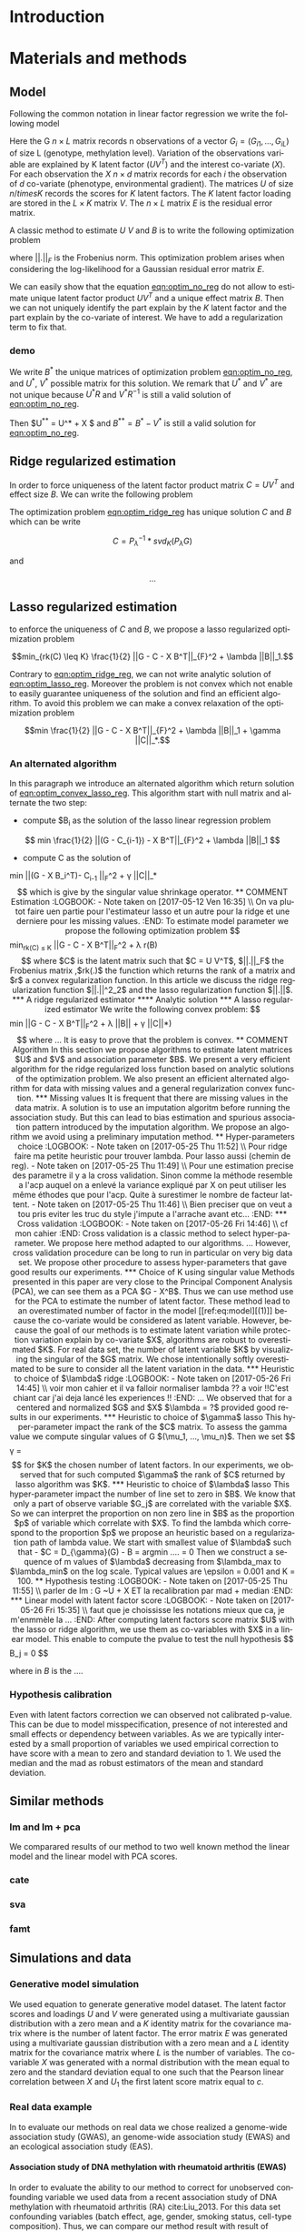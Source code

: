 # -*- coding: utf-8 -*-
# -*- mode: org -*-

#+TITLE:
#+LANGUAGE:  en
#+STARTUP: overview indent inlineimages logdrawer
#+OPTIONS: H:5 author:nil email:nil creator:nil timestamp:nil skip:nil toc:nil ^:nil
#+TAGS: noexport(n) deprecated(d)
#+EXPORT_SELECT_TAGS: export
#+EXPORT_EXCLUDE_TAGS: noexport

# #+LATEX_CLASS: IEEEtran
#+LaTeX_CLASS: article
# #+LaTeX_CLASS: acm-proc-article-sp

#+HTML_MATHJAX: align: left indent: 5em tagside: left font: Neo-Euler

#+BABEL: :session *R* :cache yes :results output graphics :exports both :tangle yes 


* Introduction

* Materials and methods
** COMMENT Model
Following the common notations in linear latent factor regression models cite
here , for an observation $i \in \{1, ..., n\}$, we assume that the random
vector $G_i = (G_{i 1},..., G_{i L})$ assuming the co-variable $X_i = (X_{i 1},
..., X_q{i d})$ is a multivariate normal distribution such that
   
$$ E[G_i | X_i] = X_i B^T $$
   
where $B$ is the unknown regression coefficient. Then assuming $K$ latent
factors we write the covariance matrix $var(G_i|X_i) = \Sigma$ as follow
 
$$ \Sigma = D + V V^T $$ 
   
where $V$ is $L \times K$ matrix of latent
factor loadings and $D$ is the diagonal matrix of size $L$. We can write the
following matrix notation of the model: 
   
$$ G = U V^T + X B^T + E $$ 
   
where $U$ is a $n \times K$ matrix of latent factor scores and $E$ is the error
matrix distributed with a multivariate normal distribution with the diagonal
covariance matrix $D$.
** Model 
Following the common notation in linear factor regression we write the following
model 

\begin{equation}
\label{eq:model}
 G = U V^T + X B^T + E 
\end{equation}

Here the G $n \times L$ matrix records n observations of a vector $G_i = (G_{i
1},..., G_{i L})$ of size L (genotype, methylation level). Variation of the
observations variable are explained by K latent factor ($U V^T$) and the
interest co-variate ($X$). For each observation the $X$ $n \times d$ matrix
records for each $i$ the observation of $d$ co-variate (phenotype, environmental
gradient). The matrices $U$ of size $n /times K$ records the scores for $K$
latent factors. The $K$ latent factor loading are stored in the $L \times K$
matrix $V$. The $n \times L$ matrix $E$ is the residual error matrix.

A classic method to estimate $U$ $V$ and $B$ is to write the following
optimization problem 

#+NAME: eqn:optim_no_reg
\begin{equation}
min \frac{1}{2} ||G - U V^T - X B^T||_{F}^2 
\end{equation}

where $||.||_{F}$ is the Frobenius norm. This optimization problem arises when
considering the log-likelihood for a Gaussian residual error matrix $E$. 

We can easily show that the equation [[eqn:optim_no_reg]] do not allow to
estimate unique latent factor product $U V^T$ and a unique effect matrix
$B$. Then we can not uniquely identify the part explain by the $K$ latent factor
and the part explain by the co-variate of interest. We have to add a
regularization term to fix that.

*** demo
We write $B^*$ the unique matrices of optimization problem [[eqn:optim_no_reg]],
and $U^*$, $V^*$ possible matrix for this solution. We remark that $U^*$ and
$V^*$ are not unique because $U^* R$ and $V^*R^{-1}$ is still a valid solution
of [[eqn:optim_no_reg]].

Then $U^{**} = U^* + X $ and $B^{**} = B^* - V^*$ is still a valid solution for
[[eqn:optim_no_reg]].

** Ridge regularized estimation
In order to force uniqueness of the latent factor product matrix $C = U V^T$ and
effect size $B$. We can write the following problem

#+NAME: eqn:optim_ridge_reg
\begin{equation}
min_{rk(C) \leq K} \frac{1}{2} ||G - C - X B^T||_{F}^2 + \lambda ||B||^2_2.
\end{equation}

The optimization problem [[eqn:optim_ridge_reg]] has unique solution $C$ and $B$
which can be write

$$ 
C = P_{\lambda}^{-1} * svd_K(P_{\lambda} G )
$$

and 

$$
... 
$$


** Lasso regularized estimation

to enforce the uniqueness of $C$ and $B$, we propose a lasso regularized
optimization problem

#+NAME: eqn:optim_lasso_reg
$$min_{rk(C) \leq K} \frac{1}{2} ||G - C - X B^T||_{F}^2 + \lambda ||B||_1.$$ 

Contrary to [[eqn:optim_ridge_reg]], we can not write analytic solution of
[[eqn:optim_lasso_reg]]. Moreover the problem is not convex which not enable to
easily guarantee uniqueness of the solution and find an efficient algorithm. To
avoid this problem we can make a convex relaxation of the optimization problem

#+NAME: eqn:optim_convex_lasso_reg
$$min \frac{1}{2} ||G - C - X B^T||_{F}^2 + \lambda ||B||_1 +
\gamma ||C||_*.$$ 

*** An alternated algorithm
In this paragraph we introduce an alternated algorithm which return solution of
[[eqn:optim_convex_lasso_reg]]. This algorithm start with null matrix and
alternate the two step:
- compute $B_{i} as the solution of the lasso linear regression problem
$$
min \frac{1}{2} ||(G - C_{i-1}) - X B^T||_{F}^2 + \lambda ||B||_1 
$$
- compute C as the solution of 
min \frac{1}{2} ||(G - X B_i^T)- C_{i-1} ||_{F}^2 + \gamma ||C||_*
$$
which is give by the singular value shrinkage operator.

** COMMENT Estimation
:LOGBOOK:
- Note taken on [2017-05-12 Ven 16:35] \\
  On va plutot faire uen partie pour l'estimateur lasso et un autre pour la ridge
  et une derniere pour les missing values.
:END:
To estimate model parameter we propose the following optimization problem 

$$min_{rk(C) \leq K} \frac{1}{2} ||G - C - X B^T||_{F}^2 + \lambda r(B)$$ 

where
$C$ is the latent matrix such that $C = U V^T$, $||.||_F$ the Frobenius matrix
,$rk(.)$ the function which returns the rank of a matrix and $r$ a convex
regularization function. In this article we discuss the ridge regularization
function $||.||^2_2$ and the lasso regularization function $||.||$.
*** A ridge regularized estimator
**** Analytic solution
*** A lasso regularized estimator
We write the following convex problem: 

$$min \frac{1}{2} ||G - C - X B^T||_{F}^2 + \lambda ||B|| + \gamma ||C||*)$$ 

where ... It is easy to prove that the problem is convex.

** COMMENT Algorithm
   
In this section we propose algorithms to estimate latent matrices $U$ and $V$
and association parameter $B$. We present a very efficient algorithm for the
ridge regularized loss function based on analytic solutions of the
optimization problem. We also present an efficient alternated algorithm for
data with missing values and a general regularization convex function.


*** Missing values
It is frequent that there are missing values in the data matrix. A solution
is to use an imputation algoritm before running the association study. But
this can lead to bias estimation and spurious association pattern introduced
by the imputation algorithm. We propose an algorithm we avoid using a
preliminary imputation method.

** Hyper-parameters choice
:LOGBOOK:
- Note taken on [2017-05-25 Thu 11:52] \\
  Pour ridge faire ma petite heuristic pour trouver lambda.
  Pour lasso aussi (chemin de reg).
- Note taken on [2017-05-25 Thu 11:49] \\
  Pour une estimation precise des parametre il y a la cross validation. Sinon
  comme la méthode resemble a l'acp auquel on a enlevé la variance expliqué par X
  on peut utiliser les même éthodes que pour l'acp. Quite à surestimer le nombre
  de facteur lattent.
- Note taken on [2017-05-25 Thu 11:46] \\
  Bien preciser que on veut a tou pris eviter les truc du style j'impute a
  l'arrache avant etc...
:END:
*** Cross validation
:LOGBOOK:
- Note taken on [2017-05-26 Fri 14:46] \\
  cf mon cahier
:END:
Cross validation is a classic method to select hyper-parameter. We propose here
method adapted to our algorithms. 
... 

However, cross validation procedure can be long to run in particular on very big
data set. We propose other procedure to assess hyper-parameters that gave good
results our experiments.

*** Choice of K using singular value
Methods presented in this paper are very close to the Principal Component
Analysis (PCA), we can see them as a PCA $G - X^B$. Thus we can use method use
for the PCA to estimate the number of latent factor. These method lead to an
overestimated number of factor in the model [[ref:eq:model][(1)]] because the co-variate
would be considered as latent variable. However, because the goal of our methods
is to estimate latent variation while protection variation explain by co-variate
$X$, algorithms are robust to overestimated $K$.

For real data set, the number of latent variable $K$ by visualizing the singular
of the $G$ matrix. We chose intentionally softly overestimated to be sure to
consider all the latent variation in the data.
*** Heuristic to choice of $\lambda$ ridge
:LOGBOOK:
- Note taken on [2017-05-26 Fri 14:45] \\
  voir mon cahier et il va falloir normaliser lambda ?? a voir !!C'est chiant car
  j'ai deja lancé les experiences !!
:END:
...
We observed that for a centered and normalized $G$ and $X$ $\lambda = ?$
provided good results in our experiments.

*** Heuristic to choice of $\gamma$ lasso
This hyper-parameter impact the rank of the $C$ matrix. To assess the gamma
value we compute singular values of G $(\mu_1, ..., \mu_n)$. Then we set 

$$
\gamma = \frac{(\mu_K + \mu_{K + 1})}{2} 
$$

for $K$ the chosen number of latent factors. In our experiments, we observed
that for such computed $\gamma$ the rank of $C$ returned by lasso algorithm was
$K$.


*** Heuristic to choice of $\lambda$ lasso
This hyper-parameter impact the number of line set to zero in $B$. We know that
only a part of observe variable $G_j$ are correlated with the variable $X$. So
we can interpret the proportion on non zero line in $B$ as the proportion $p$ of
variable which correlate with $X$. To find the lambda which correspond to the
proportion $p$ we propose an heuristic based on a regularization path of lambda
value. We start with smallest value of $\lambda$ such that 
- $C = D_{\gamma}(G)
- B = argmin ....  = 0

Then we construct a sequence of m values of $\lambda$ decreasing from
$\lambda_max to $\lambda_min$ on the log scale. Typical values are \epsilon =
0.001 and K = 100.

** Hypothesis testing
:LOGBOOK:
- Note taken on [2017-05-25 Thu 11:55] \\
  parler de lm : G ~U + X 
  ET
  la recalibration par mad + median
:END:

*** Linear model with latent factor score
:LOGBOOK:
- Note taken on [2017-05-26 Fri 15:35] \\
  faut que je choississe les notations mieux que ca, je m'enmmèle la ...
:END:
After computing latent factors score matrix $U$ with the lasso or ridge
algorithm, we use them as co-variables with $X$ in a linear model. This enable
to compute the pvalue to test the null hypothesis 
$$
B_j = 0
$$

where in $B$ is the ....

*** Hypothesis calibration
Even with latent factors correction we can observed not calibrated p-value. This
can be due to model misspecification, presence of not interested and small
effects or dependency between variables. As we are typically interested by a small
proportion of variables we used empirical correction to have score with a mean
to zero and standard deviation to 1. We used the median and the mad as robust
estimators of the mean and standard deviation.

** Similar methods
*** lm and lm + pca
We comparared results of our method to two well known method the linear model
and the linear model with PCA scores. 
*** cate

*** sva
*** famt
** Simulations and data

*** Generative model simulation
We used equation to generate generative model dataset. The latent factor
scores and loadings $U$ and $V$ were generated using a multivariate gaussian
distribution with a zero mean and a $K$ identity matrix for the covariance
matrix where is the number of latent factor. The error matrix $E$ was
generated using a multivariate gaussian distribution with a zero mean and a
$L$ identity matrix for the covariance matrix where $L$ is the number of
variables. The co-variable $X$ was generated with a normal distribution with
the mean equal to zero and the standard deviation equal to one such that the
Pearson linear correlation between $X$ and $U_1$ the first latent score
matrix equal to $c$.

*** Real data example
In to evaluate our methods on real data we chose realized a genome-wide
association study (GWAS), an genome-wide association study (EWAS) and an
ecological association study (EAS).
**** Association study of DNA methylation with rheumatoid arthritis (EWAS)
In order to evaluate the ability to our method to correct for unobserved
confounding variable we used data from a recent association study of DNA
methylation with rheumatoid arthritis (RA) cite:Liu_2013. For this data set
confounding variables (batch effect, age, gender, smoking status, cell-type
composition). Thus, we can compare our method result with result of method
considering explicitly these variables cite:Rahmani_2016,Zou_2014. We retrieve
the RA data from Gene Expression Omnibus (GEO) database (accession number
GSE42861). Following cite:Zou_2014 we filtered out site if its average probe
$\beta$ value was above 0.8 are below 0.2. Then, the $\beta$ values was centered
and normalized with standard deviation.

**** Association study of genetic variants with Celiac disease (GWAS)

**** Association study of genetic variants with climatic data (EAS)

* Results
* Discussion
* Figures and tables
** Numerical validation

bibliographystyle:unsrt
bibliography:../biblio.bib
